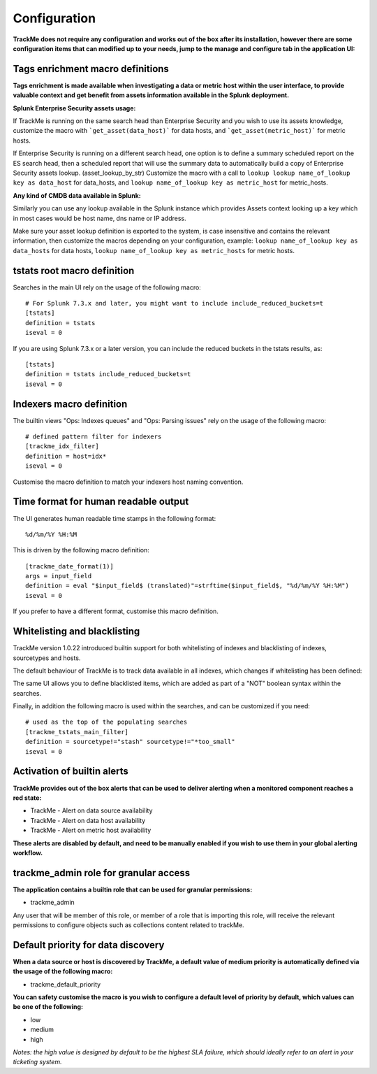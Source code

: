 Configuration
#############

**TrackMe does not require any configuration and works out of the box after its installation, however there are some configuration items that can modified up to your needs, jump to the manage and configure tab in the application UI:**

.. image:: img/configure_ui.png
   :alt: configure_ui.png
   :align: center

Tags enrichment macro definitions
=================================

.. image:: img/macro_tags.png
   :alt: macro_tags.png
   :align: center

**Tags enrichment is made available when investigating a data or metric host within the user interface, to provide valuable context and get benefit from assets information available in the Splunk deployment.**

**Splunk Enterprise Security assets usage:**

If TrackMe is running on the same search head than Enterprise Security and you wish to use its assets knowledge, customize the macro with ```get_asset(data_host)``` for data hosts, and ```get_asset(metric_host)``` for metric hosts.

If Enterprise Security is running on a different search head, one option is to define a summary scheduled report on the ES search head, then a scheduled report that will use the summary data to automatically build a copy of Enterprise Security assets lookup. (asset_lookup_by_str) Customize the macro with a call to ``lookup lookup name_of_lookup key as data_host`` for data_hosts, and ``lookup name_of_lookup key as metric_host`` for metric_hosts.

**Any kind of CMDB data available in Splunk:**

Similarly you can use any lookup available in the Splunk instance which provides Assets context looking up a key which in most cases would be host name, dns name or IP address.

Make sure your asset lookup definition is exported to the system, is case insensitive and contains the relevant information, then customize the macros depending on your configuration, example: ``lookup name_of_lookup key as data_hosts`` for data hosts, ``lookup name_of_lookup key as metric_hosts`` for metric hosts.

tstats root macro definition
============================

Searches in the main UI rely on the usage of the following macro:

::

    # For Splunk 7.3.x and later, you might want to include include_reduced_buckets=t
    [tstats]
    definition = tstats
    iseval = 0

If you are using Splunk 7.3.x or a later version, you can include the reduced buckets in the tstats results, as:

::

    [tstats]
    definition = tstats include_reduced_buckets=t
    iseval = 0

Indexers macro definition
=========================

The builtin views "Ops: Indexes queues" and "Ops: Parsing issues" rely on the usage of the following macro:

::

    # defined pattern filter for indexers
    [trackme_idx_filter]
    definition = host=idx*
    iseval = 0

Customise the macro definition to match your indexers host naming convention.

Time format for human readable output
=====================================

The UI generates human readable time stamps in the following format:

::

    %d/%m/%Y %H:%M

This is driven by the following macro definition:

::

    [trackme_date_format(1)]
    args = input_field
    definition = eval "$input_field$ (translated)"=strftime($input_field$, "%d/%m/%Y %H:%M")
    iseval = 0

If you prefer to have a different format, customise this macro definition.

Whitelisting and blacklisting
=============================

TrackMe version 1.0.22 introduced builtin support for both whitelisting of indexes and blacklisting of indexes, sourcetypes and hosts.

.. image:: img/whitelist_and_blacklist.png
   :alt: whitelist_and_blacklist.png
   :align: center

The default behaviour of TrackMe is to track data available in all indexes, which changes if whitelisting has been defined:

.. image:: img/whitelisting.png
   :alt: .png
   :align: center

The same UI allows you to define blacklisted items, which are added as part of a "NOT" boolean syntax within the searches.

Finally, in addition the following macro is used within the searches, and can be customized if you need:

::

    # used as the top of the populating searches
    [trackme_tstats_main_filter]
    definition = sourcetype!="stash" sourcetype!="*too_small"
    iseval = 0

Activation of builtin alerts
============================

**TrackMe provides out of the box alerts that can be used to deliver alerting when a monitored component reaches a red state:**

- TrackMe - Alert on data source availability

- TrackMe - Alert on data host availability

- TrackMe - Alert on metric host availability

**These alerts are disabled by default, and need to be manually enabled if you wish to use them in your global alerting workflow.**

trackme_admin role for granular access
======================================

**The application contains a builtin role that can be used for granular permissions:**

- trackme_admin

Any user that will be member of this role, or member of a role that is importing this role, will receive the relevant permissions to configure objects such as collections content related to trackMe.

Default priority for data discovery
===================================

**When a data source or host is discovered by TrackMe, a default value of medium priority is automatically defined via the usage of the following macro:**

- trackme_default_priority

**You can safety customise the macro is you wish to configure a default level of priority by default, which values can be one of the following:**

- low
- medium
- high

*Notes: the high value is designed by default to be the highest SLA failure, which should ideally refer to an alert in your ticketing system.*
